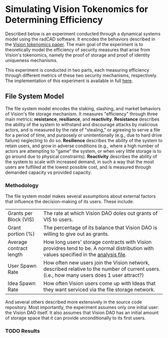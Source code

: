#+NAME: Vision Tokenomics Simulation
#+DATE: 08/15/2022
#+AUTHOR: Dowland Aiello, Lawrence Qupty

* Simulating Vision Tokenomics for Determining Efficiency

Described below is an experiment conducted through a dynamical systems model using the radCAD software. It encodes the behaviors described in the [[https://docs.google.com/document/d/1E_eEqxaBaR9nsZocqP9tPOKYcGYXYcRplaZ0z4U9crY/edit?usp=sharing][Vision tokenomics paper]]. The main goal of the experiment is to theoretically model the efficiency of security measures that arise from Vision's tokenomics, namely the proof of storage and proof of identity uniqueness mechanisms.

This experiment is conducted in two parts, each measuring efficiency through different metrics of these two security mechanisms, respectively.
The implementation of this experiment is available in full [[https://github.com/vision-dao/tokenomics][here]].

** File System Model
The file system model encodes the staking, slashing, and market behaviors of Vision's file storage mechanism. It measures "efficiency" through three main metrics: *resistance*, *resiliance*, and *reactivity*. *Resistance* describes the ability of the system to withstand and discourage attacks by malicious actors, and is measured by the rate of "stealing," or agreeing to serve a file for a period of time, and purposely or unintentionally (e.g., due to hard drive failure) neglecting to do so. *Resilience* describes the ability of the system to retain users, and grow in adverse conditions (e.g., where a high number of actors are attempting to "game" the system, or when very little storage is to go around due to physical constraints). *Reactivity* describes the ability of the system to scale with increased demand, in such a way that the most users are fulfilled at the lowest possible cost, and is measured through demanded capacity vs provided capacity.

*** Methodology

The file system model makes several assumptions about external factors that influence the decision-making of its users. These include:

| Grants per Block (VIS)  | The rate at which Vision DAO doles out grants of VIS to users.                                                                              |
| Grant portion (%)       | The percentage of its balance that Vision DAO is willing to give out as grants.                                                             |
| Average contract length | How long users' storage contracts with Vision providres tend to be. A normal distribution with values specified in the [[https://github.com/vision-dao/tokenomics/blob/main/analysis.org][analysis file]].       |
| User Spawn Rate         | How often new users join the Vision network, described relative to the number of current users. (i.e., how many users does 1 user attract?) |
| Idea Spawn Rate         | How often Vision users come up with Ideas that they want serviced via the file storage network.                                             |

And several others described more extensively in the source code repository. Most importantly, the experiment assumes only one initial user: the Vision DAO itself. It also assumes that Vision DAO has an initial amount of storage space that it can provide unconditionally to its first users.

*** TODO Results
